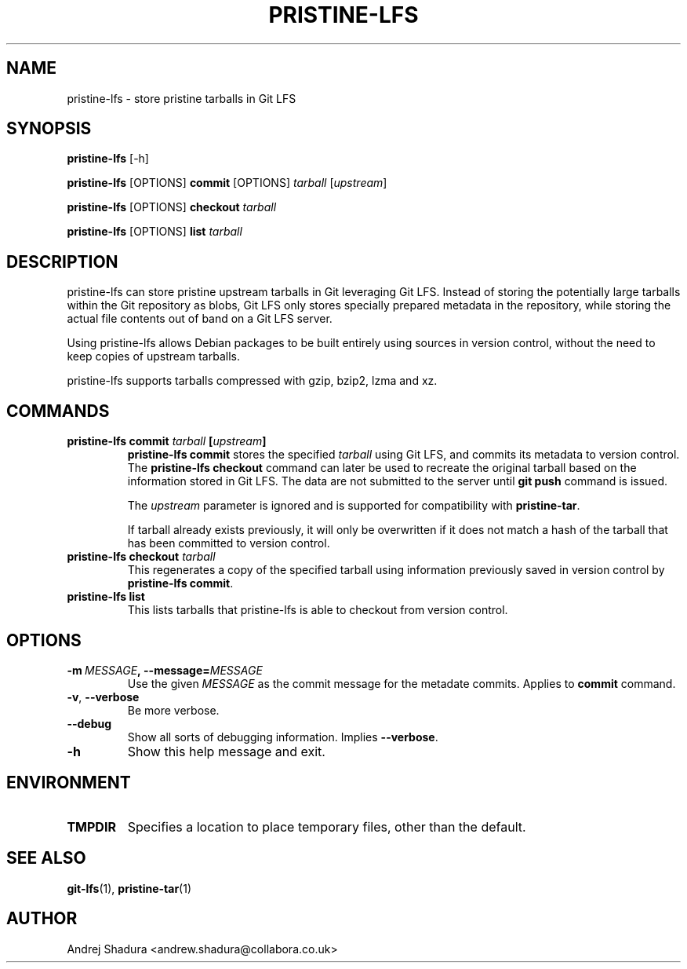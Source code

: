 .\" Man page generated from reStructuredText.
.
.TH PRISTINE-LFS 1 "2019-05-02" "2019pre.0" "Git"
.SH NAME
pristine-lfs \- store pristine tarballs in Git LFS
.
.nr rst2man-indent-level 0
.
.de1 rstReportMargin
\\$1 \\n[an-margin]
level \\n[rst2man-indent-level]
level margin: \\n[rst2man-indent\\n[rst2man-indent-level]]
-
\\n[rst2man-indent0]
\\n[rst2man-indent1]
\\n[rst2man-indent2]
..
.de1 INDENT
.\" .rstReportMargin pre:
. RS \\$1
. nr rst2man-indent\\n[rst2man-indent-level] \\n[an-margin]
. nr rst2man-indent-level +1
.\" .rstReportMargin post:
..
.de UNINDENT
. RE
.\" indent \\n[an-margin]
.\" old: \\n[rst2man-indent\\n[rst2man-indent-level]]
.nr rst2man-indent-level -1
.\" new: \\n[rst2man-indent\\n[rst2man-indent-level]]
.in \\n[rst2man-indent\\n[rst2man-indent-level]]u
..
.SH SYNOPSIS
.sp
\fBpristine\-lfs\fP [\-h]
.sp
\fBpristine\-lfs\fP [OPTIONS] \fBcommit\fP [OPTIONS] \fItarball\fP [\fIupstream\fP]
.sp
\fBpristine\-lfs\fP [OPTIONS] \fBcheckout\fP \fItarball\fP
.sp
\fBpristine\-lfs\fP [OPTIONS] \fBlist\fP \fItarball\fP
.SH DESCRIPTION
.sp
pristine\-lfs can store pristine upstream tarballs in Git leveraging Git LFS. Instead of storing the potentially large tarballs within the Git repository as blobs, Git LFS only stores specially prepared metadata in the repository, while storing the actual file contents out of band on a Git LFS server.
.sp
Using pristine\-lfs allows Debian packages to be built entirely using sources in version control, without the need to keep copies of upstream tarballs.
.sp
pristine\-lfs supports tarballs compressed with gzip, bzip2, lzma and xz.
.SH COMMANDS
.INDENT 0.0
.TP
.B \fBpristine\-lfs commit\fP \fItarball\fP [\fIupstream\fP]
\fBpristine\-lfs commit\fP stores the specified \fItarball\fP using Git LFS, and commits its metadata to version control.
The \fBpristine\-lfs checkout\fP command can later be used to recreate the original tarball based on the information
stored in Git LFS. The data are not submitted to the server until \fBgit push\fP command is issued.
.sp
The \fIupstream\fP parameter is ignored and is supported for compatibility with \fBpristine\-tar\fP\&.
.sp
If tarball already exists previously, it will only be overwritten if it does not match a hash of the tarball that has been committed to version control.
.TP
.B \fBpristine\-lfs checkout\fP \fItarball\fP
This regenerates a copy of the specified tarball using information previously saved in version control by \fBpristine\-lfs commit\fP\&.
.TP
.B \fBpristine\-lfs list\fP
This lists tarballs that pristine\-lfs is able to checkout from version control.
.UNINDENT
.SH OPTIONS
.INDENT 0.0
.TP
.BI \-m \ MESSAGE\fP,\fB \ \-\-message\fB= MESSAGE
Use the given \fIMESSAGE\fP as the commit message for the metadate commits. Applies to \fBcommit\fP command.
.TP
.B \-v\fP,\fB  \-\-verbose
Be more verbose.
.TP
.B \-\-debug
Show all sorts of debugging information. Implies \fB\-\-verbose\fP\&.
.TP
.B \-h
Show this help message and exit.
.UNINDENT
.SH ENVIRONMENT
.INDENT 0.0
.TP
.B \fBTMPDIR\fP
Specifies a location to place temporary files, other than the default.
.UNINDENT
.SH SEE ALSO
.sp
\fBgit\-lfs\fP(1), \fBpristine\-tar\fP(1)
.SH AUTHOR
Andrej Shadura <andrew.shadura@collabora.co.uk>
.\" Generated by docutils manpage writer.
.
